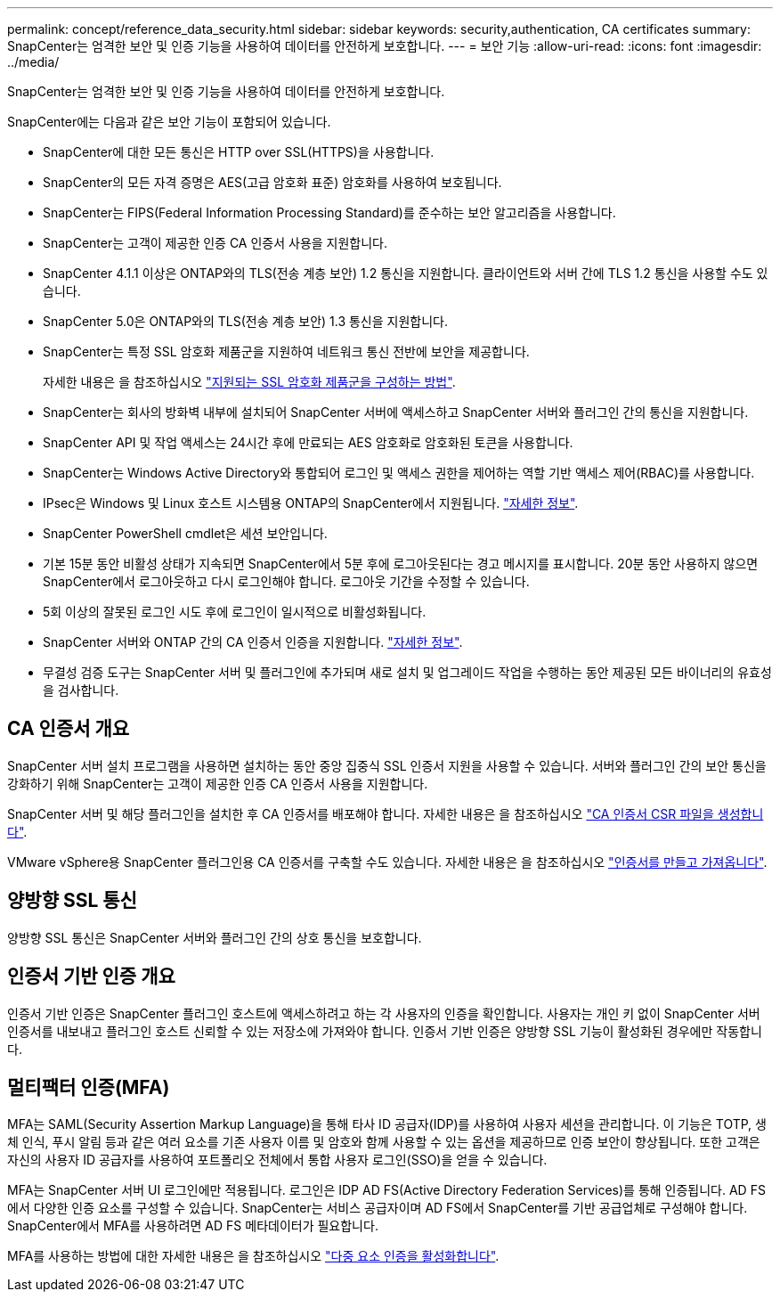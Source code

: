 ---
permalink: concept/reference_data_security.html 
sidebar: sidebar 
keywords: security,authentication, CA certificates 
summary: SnapCenter는 엄격한 보안 및 인증 기능을 사용하여 데이터를 안전하게 보호합니다. 
---
= 보안 기능
:allow-uri-read: 
:icons: font
:imagesdir: ../media/


[role="lead"]
SnapCenter는 엄격한 보안 및 인증 기능을 사용하여 데이터를 안전하게 보호합니다.

SnapCenter에는 다음과 같은 보안 기능이 포함되어 있습니다.

* SnapCenter에 대한 모든 통신은 HTTP over SSL(HTTPS)을 사용합니다.
* SnapCenter의 모든 자격 증명은 AES(고급 암호화 표준) 암호화를 사용하여 보호됩니다.
* SnapCenter는 FIPS(Federal Information Processing Standard)를 준수하는 보안 알고리즘을 사용합니다.
* SnapCenter는 고객이 제공한 인증 CA 인증서 사용을 지원합니다.
* SnapCenter 4.1.1 이상은 ONTAP와의 TLS(전송 계층 보안) 1.2 통신을 지원합니다. 클라이언트와 서버 간에 TLS 1.2 통신을 사용할 수도 있습니다.
* SnapCenter 5.0은 ONTAP와의 TLS(전송 계층 보안) 1.3 통신을 지원합니다.
* SnapCenter는 특정 SSL 암호화 제품군을 지원하여 네트워크 통신 전반에 보안을 제공합니다.
+
자세한 내용은 을 참조하십시오 https://kb.netapp.com/Advice_and_Troubleshooting/Data_Protection_and_Security/SnapCenter/How_to_configure_the_supported_SSL_Cipher_Suite["지원되는 SSL 암호화 제품군을 구성하는 방법"].

* SnapCenter는 회사의 방화벽 내부에 설치되어 SnapCenter 서버에 액세스하고 SnapCenter 서버와 플러그인 간의 통신을 지원합니다.
* SnapCenter API 및 작업 액세스는 24시간 후에 만료되는 AES 암호화로 암호화된 토큰을 사용합니다.
* SnapCenter는 Windows Active Directory와 통합되어 로그인 및 액세스 권한을 제어하는 역할 기반 액세스 제어(RBAC)를 사용합니다.
* IPsec은 Windows 및 Linux 호스트 시스템용 ONTAP의 SnapCenter에서 지원됩니다. https://docs.netapp.com/us-en/ontap/networking/configure_ip_security_@ipsec@_over_wire_encryption.html#use-ipsec-identities["자세한 정보"].
* SnapCenter PowerShell cmdlet은 세션 보안입니다.
* 기본 15분 동안 비활성 상태가 지속되면 SnapCenter에서 5분 후에 로그아웃된다는 경고 메시지를 표시합니다. 20분 동안 사용하지 않으면 SnapCenter에서 로그아웃하고 다시 로그인해야 합니다. 로그아웃 기간을 수정할 수 있습니다.
* 5회 이상의 잘못된 로그인 시도 후에 로그인이 일시적으로 비활성화됩니다.
* SnapCenter 서버와 ONTAP 간의 CA 인증서 인증을 지원합니다. https://kb.netapp.com/Advice_and_Troubleshooting/Data_Protection_and_Security/SnapCenter/How_to_securely_connect_SnapCenter_with_ONTAP_using_CA_certificate["자세한 정보"].
* 무결성 검증 도구는 SnapCenter 서버 및 플러그인에 추가되며 새로 설치 및 업그레이드 작업을 수행하는 동안 제공된 모든 바이너리의 유효성을 검사합니다.




== CA 인증서 개요

SnapCenter 서버 설치 프로그램을 사용하면 설치하는 동안 중앙 집중식 SSL 인증서 지원을 사용할 수 있습니다. 서버와 플러그인 간의 보안 통신을 강화하기 위해 SnapCenter는 고객이 제공한 인증 CA 인증서 사용을 지원합니다.

SnapCenter 서버 및 해당 플러그인을 설치한 후 CA 인증서를 배포해야 합니다. 자세한 내용은 을 참조하십시오 link:../install/reference_generate_CA_certificate_CSR_file.html["CA 인증서 CSR 파일을 생성합니다"].

VMware vSphere용 SnapCenter 플러그인용 CA 인증서를 구축할 수도 있습니다. 자세한 내용은 을 참조하십시오 https://docs.netapp.com/us-en/sc-plugin-vmware-vsphere/scpivs44_manage_snapcenter_plug-in_for_vmware_vsphere.html#create-and-import-certificates["인증서를 만들고 가져옵니다"^].



== 양방향 SSL 통신

양방향 SSL 통신은 SnapCenter 서버와 플러그인 간의 상호 통신을 보호합니다.



== 인증서 기반 인증 개요

인증서 기반 인증은 SnapCenter 플러그인 호스트에 액세스하려고 하는 각 사용자의 인증을 확인합니다. 사용자는 개인 키 없이 SnapCenter 서버 인증서를 내보내고 플러그인 호스트 신뢰할 수 있는 저장소에 가져와야 합니다. 인증서 기반 인증은 양방향 SSL 기능이 활성화된 경우에만 작동합니다.



== 멀티팩터 인증(MFA)

MFA는 SAML(Security Assertion Markup Language)을 통해 타사 ID 공급자(IDP)를 사용하여 사용자 세션을 관리합니다. 이 기능은 TOTP, 생체 인식, 푸시 알림 등과 같은 여러 요소를 기존 사용자 이름 및 암호와 함께 사용할 수 있는 옵션을 제공하므로 인증 보안이 향상됩니다. 또한 고객은 자신의 사용자 ID 공급자를 사용하여 포트폴리오 전체에서 통합 사용자 로그인(SSO)을 얻을 수 있습니다.

MFA는 SnapCenter 서버 UI 로그인에만 적용됩니다. 로그인은 IDP AD FS(Active Directory Federation Services)를 통해 인증됩니다. AD FS에서 다양한 인증 요소를 구성할 수 있습니다. SnapCenter는 서비스 공급자이며 AD FS에서 SnapCenter를 기반 공급업체로 구성해야 합니다. SnapCenter에서 MFA를 사용하려면 AD FS 메타데이터가 필요합니다.

MFA를 사용하는 방법에 대한 자세한 내용은 을 참조하십시오 link:../install/enable_multifactor_authentication.html["다중 요소 인증을 활성화합니다"].
